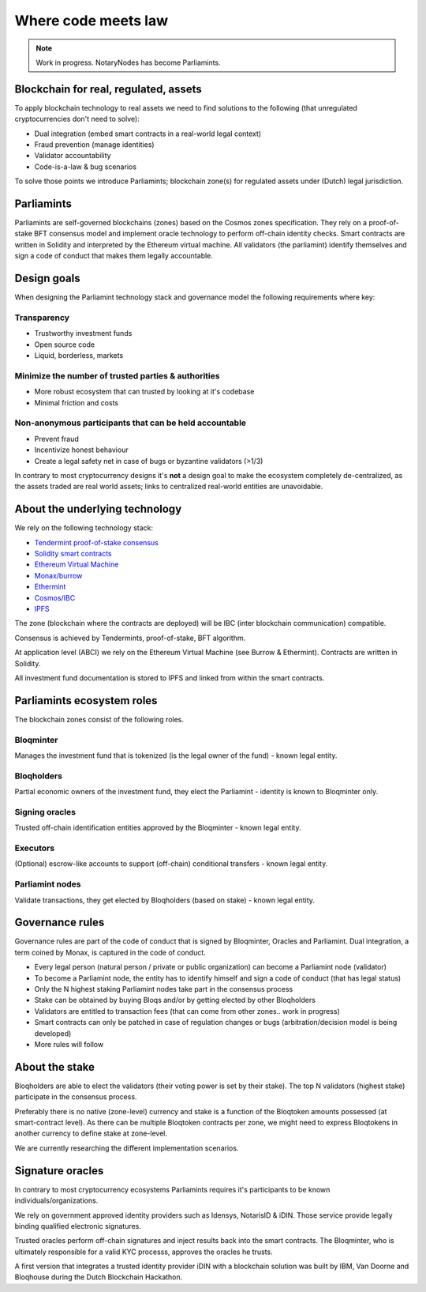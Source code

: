 Where code meets law
====================

.. note:: Work in progress. NotaryNodes has become Parliamints.

Blockchain for real, regulated, assets
--------------------------------------
To apply blockchain technology to real assets we need to find solutions to the following (that unregulated cryptocurrencies don't need to solve):

* Dual integration (embed smart contracts in a real-world legal context)
* Fraud prevention (manage identities)
* Validator accountability
* Code-is-a-law & bug scenarios

To solve those points we introduce Parliamints; blockchain zone(s) for regulated assets under (Dutch) legal jurisdiction.

Parliamints
-----------
Parliamints are self-governed blockchains (zones) based on the Cosmos zones specification.
They rely on a proof-of-stake BFT consensus model and implement oracle technology to perform off-chain identity checks.
Smart contracts are written in Solidity and interpreted by the Ethereum virtual machine.
All validators (the parliamint) identify themselves and sign a code of conduct that makes them legally accountable.

Design goals
------------
When designing the Parliamint technology stack and governance model the following requirements where key:

Transparency
~~~~~~~~~~~~
* Trustworthy investment funds
* Open source code
* Liquid, borderless, markets

Minimize the number of trusted parties & authorities
~~~~~~~~~~~~~~~~~~~~~~~~~~~~~~~~~~~~~~~~~~~~~~~~~~~~
* More robust ecosystem that can trusted by looking at it's codebase
* Minimal friction and costs

Non-anonymous participants that can be held accountable
~~~~~~~~~~~~~~~~~~~~~~~~~~~~~~~~~~~~~~~~~~~~~~~~~~~~~~~
* Prevent fraud
* Incentivize honest behaviour
* Create a legal safety net in case of bugs or byzantine validators (>1/3)

In contrary to most cryptocurrency designs it's **not** a design goal to make the ecosystem
completely de-centralized, as the assets traded are real world assets;
links to centralized real-world entities are unavoidable.

About the underlying technology
-------------------------------
We rely on the following technology stack:

* `Tendermint proof-of-stake consensus <https://tendermint.com/docs>`__
* `Solidity smart contracts <https://solidity.readthedocs.io/en/develop/>`__
* `Ethereum Virtual Machine <https://www.hyperledger.org/blog/2017/04/10/hey-you-got-your-ethereum-in-my-hyperledger>`__
* `Monax/burrow <https://github.com/hyperledger/burrow>`__
* `Ethermint <https://github.com/tendermint/ethermint>`__
* `Cosmos/IBC <https://cosmos.network/whitepaper>`__
* `IPFS <https://ipfs.io/#how>`__

The zone (blockchain where the contracts are deployed) will be IBC (inter blockchain communication) compatible.

Consensus is achieved by Tendermints, proof-of-stake, BFT algorithm.

At application level (ABCI) we rely on the Ethereum Virtual Machine (see Burrow & Ethermint).
Contracts are written in Solidity.

All investment fund documentation is stored to IPFS and linked from within the smart contracts.

Parliamints ecosystem roles
---------------------------
The blockchain zones consist of the following roles.

.. figure:: ../images/roles.png
    :scale: 70 %
    :alt: Roles
    :align: center

Bloqminter
~~~~~~~~~~
Manages the investment fund that is tokenized (is the legal owner of the fund) - known legal entity.

Bloqholders
~~~~~~~~~~~
Partial economic owners of the investment fund, they elect the Parliamint - identity is known to Bloqminter only.

Signing oracles
~~~~~~~~~~~~~~~
Trusted off-chain identification entities approved by the Bloqminter - known legal entity.

Executors
~~~~~~~~~
(Optional) escrow-like accounts to support (off-chain) conditional transfers - known legal entity.

Parliamint nodes
~~~~~~~~~~~~~~~~
Validate transactions, they get elected by Bloqholders (based on stake) - known legal entity.

Governance rules
----------------
Governance rules are part of the code of conduct that is signed by Bloqminter, Oracles and Parliamint.
Dual integration, a term coined by Monax, is captured in the code of conduct.

* Every legal person (natural person / private or public organization) can become a Parliamint node (validator)
* To become a Parliamint node, the entity has to identify himself and sign a code of conduct (that has legal status)
* Only the N highest staking Parliamint nodes take part in the consensus process
* Stake can be obtained by buying Bloqs and/or by getting elected by other Bloqholders
* Validators are entitled to transaction fees (that can come from other zones.. work in progress)
* Smart contracts can only be patched in case of regulation changes or bugs (arbitration/decision model is being developed)
* More rules will follow

About the stake
---------------
Bloqholders are able to elect the validators (their voting power is set by their stake). The top N validators (highest stake) participate in the consensus process.

Preferably there is no native (zone-level) currency and stake is a function of the Bloqtoken amounts possessed (at smart-contract level).
As there can be multiple Bloqtoken contracts per zone, we might need to express Bloqtokens in another currency to define stake at zone-level.

We are currently researching the different implementation scenarios.

.. figure:: ../images/parliamint.png
    :scale: 45 %
    :alt: Parliamint
    :align: center

Signature oracles
-----------------
In contrary to most cryptocurrency ecosystems Parliamints requires it's participants to be known individuals/organizations.

We rely on government approved identity providers such as Idensys, NotarisID & iDIN. Those service provide legally binding qualified electronic signatures.

Trusted oracles perform off-chain signatures and inject results back into the smart contracts. The Bloqminter, who is ultimately responsible for a valid KYC processs, approves the oracles he trusts.

A first version that integrates a trusted identity provider iDIN with a blockchain solution was built by IBM, Van Doorne and Bloqhouse during the Dutch Blockchain Hackathon.
